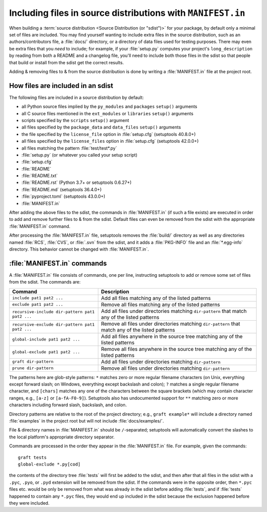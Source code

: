 .. _`Using MANIFEST.in`:

============================================================
Including files in source distributions with ``MANIFEST.in``
============================================================

When building a :term:`source distribution <Source Distribution (or "sdist")>`
for your package, by default only a minimal set of files are included.  You may
find yourself wanting to include extra files in the source distribution, such
as an authors/contributors file, a :file:`docs/` directory, or a directory of
data files used for testing purposes.  There may even be extra files that you
*need* to include; for example, if your :file:`setup.py` computes your
project's ``long_description`` by reading from both a README and a changelog
file, you'll need to include both those files in the sdist so that people that
build or install from the sdist get the correct results.

Adding & removing files to & from the source distribution is done by writing a
:file:`MANIFEST.in` file at the project root.


How files are included in an sdist
==================================

The following files are included in a source distribution by default:

- all Python source files implied by the ``py_modules`` and ``packages``
  ``setup()`` arguments
- all C source files mentioned in the ``ext_modules`` or ``libraries``
  ``setup()`` arguments
- scripts specified by the ``scripts`` ``setup()`` argument
- all files specified by the ``package_data`` and ``data_files`` ``setup()``
  arguments
- the file specified by the ``license_file`` option in :file:`setup.cfg`
  (setuptools 40.8.0+)
- all files specified by the ``license_files`` option in :file:`setup.cfg`
  (setuptools 42.0.0+)
- all files matching the pattern :file:`test/test*.py`
- :file:`setup.py` (or whatever you called your setup script)
- :file:`setup.cfg`
- :file:`README`
- :file:`README.txt`
- :file:`README.rst` (Python 3.7+ or setuptools 0.6.27+)
- :file:`README.md` (setuptools 36.4.0+)
- :file:`pyproject.toml` (setuptools 43.0.0+)
- :file:`MANIFEST.in`

After adding the above files to the sdist, the commands in :file:`MANIFEST.in`
(if such a file exists) are executed in order to add and remove further files
to & from the sdist.  Default files can even be removed from the sdist with the
appropriate :file:`MANIFEST.in` command.

After processing the :file:`MANIFEST.in` file, setuptools removes the
:file:`build/` directory as well as any directories named :file:`RCS`,
:file:`CVS`, or :file:`.svn` from the sdist, and it adds a :file:`PKG-INFO`
file and an :file:`*.egg-info` directory.  This behavior cannot be changed with
:file:`MANIFEST.in`.


:file:`MANIFEST.in` commands
============================

A :file:`MANIFEST.in` file consists of commands, one per line, instructing
setuptools to add or remove some set of files from the sdist.  The commands
are:

===============================================  ==================================================================================================
Command                                          Description
===============================================  ==================================================================================================
``include pat1 pat2 ...``                        Add all files matching any of the listed patterns
``exclude pat1 pat2 ...``                        Remove all files matching any of the listed patterns
``recursive-include dir-pattern pat1 pat2 ...``  Add all files under directories matching ``dir-pattern`` that match any of the listed patterns
``recursive-exclude dir-pattern pat1 pat2 ...``  Remove all files under directories matching ``dir-pattern`` that match any of the listed patterns
``global-include pat1 pat2 ...``                 Add all files anywhere in the source tree matching any of the listed patterns
``global-exclude pat1 pat2 ...``                 Remove all files anywhere in the source tree matching any of the listed patterns
``graft dir-pattern``                            Add all files under directories matching ``dir-pattern``
``prune dir-pattern``                            Remove all files under directories matching ``dir-pattern``
===============================================  ==================================================================================================

The patterns here are glob-style patterns: ``*`` matches zero or more regular
filename characters (on Unix, everything except forward slash; on Windows,
everything except backslash and colon); ``?`` matches a single regular filename
character, and ``[chars]`` matches any one of the characters between the square
brackets (which may contain character ranges, e.g., ``[a-z]`` or
``[a-fA-F0-9]``).  Setuptools also has undocumented support for ``**`` matching
zero or more characters including forward slash, backslash, and colon.

Directory patterns are relative to the root of the project directory; e.g.,
``graft example*`` will include a directory named :file:`examples` in the
project root but will not include :file:`docs/examples/`.

File & directory names in :file:`MANIFEST.in` should be ``/``-separated;
setuptools will automatically convert the slashes to the local platform's
appropriate directory separator.

Commands are processed in the order they appear in the :file:`MANIFEST.in`
file.  For example, given the commands::

    graft tests
    global-exclude *.py[cod]

the contents of the directory tree :file:`tests` will first be added to the
sdist, and then after that all files in the sdist with a ``.pyc``, ``.pyo``, or
``.pyd`` extension will be removed from the sdist.  If the commands were in the
opposite order, then ``*.pyc`` files etc. would be only be removed from what
was already in the sdist before adding :file:`tests`, and if :file:`tests`
happened to contain any ``*.pyc`` files, they would end up included in the
sdist because the exclusion happened before they were included.
